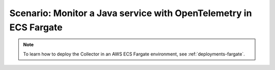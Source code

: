 .. _deployments-fargate-java:

************************************************************************************
Scenario: Monitor a Java service with OpenTelemetry in ECS Fargate
************************************************************************************

.. meta::
  
  :description: Scenario explaining how to monitor a Java service using the Collector in an ECS Fargate emvironment

.. note:: To learn how to deploy the Collector in an AWS ECS Fargate environment, see :ref:`deployments-fargate`.